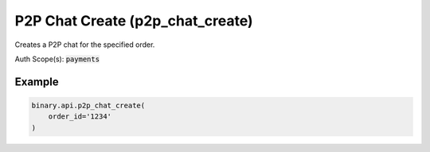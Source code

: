 
P2P Chat Create (p2p_chat_create)
==================================================================

Creates a P2P chat for the specified order.

Auth Scope(s): :code:`payments`


.. py:method:: p2p_chat_create(order_id: str, passthrough: Optional[Any] = None, req_id: Optional[int] = None) -> int

   :param order_id: The unique identifier for the order to create the chat for.
   :type order_id: str
   :param passthrough: [Optional] Used to pass data through the websocket, which may be retrieved via the `echo_req` output field.
   :type passthrough: Optional[Any]
   :param req_id: [Optional] Used to map request to response.
   :type req_id: Optional[int]
   :returns: req_id
   :rtype: int


Example
"""""""

.. code-block:: python
  :name: binary.api.p2p_chat_create

  binary.api.p2p_chat_create(
      order_id='1234'
  )

.. seealso::
   * `Binary API Docs for p2p_chat_create <https://developers.binary.com/api/#p2p_chat_create>`_
    